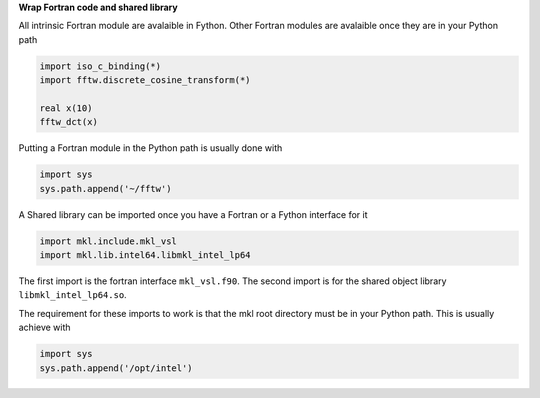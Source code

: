 **Wrap Fortran code and shared library**

All intrinsic Fortran module are avalaible in Fython.
Other Fortran modules are avalaible 
once they are in your Python path

.. code-block:: fython

  import iso_c_binding(*)
  import fftw.discrete_cosine_transform(*)

  real x(10)
  fftw_dct(x)

Putting a Fortran module in the Python path is usually done with

.. code-block:: python

  import sys
  sys.path.append('~/fftw')

A Shared library can be imported once you have
a Fortran or a Fython interface for it

.. code-block:: fython

  import mkl.include.mkl_vsl
  import mkl.lib.intel64.libmkl_intel_lp64

The first import is the fortran interface ``mkl_vsl.f90``.
The second import is for the shared object library ``libmkl_intel_lp64.so``.

The requirement for these imports to work
is that the mkl root directory must be in your Python path.
This is usually achieve with

.. code-block:: python

  import sys
  sys.path.append('/opt/intel')

